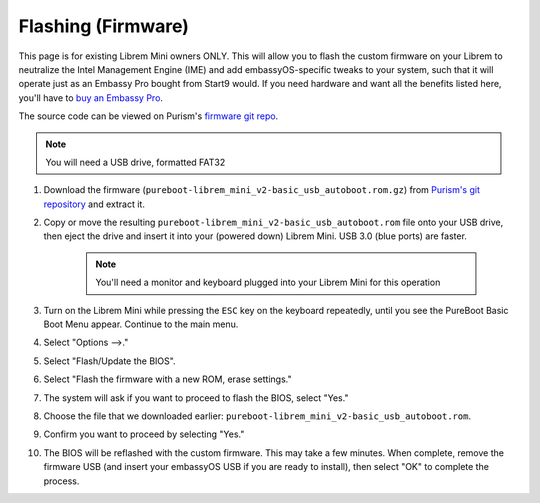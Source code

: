 .. _flashing-firmware:

===================
Flashing (Firmware)
===================
This page is for existing Librem Mini owners ONLY.  This will allow you to flash the custom firmware on your Librem to neutralize the Intel Management Engine (IME) and add embassyOS-specific tweaks to your system, such that it will operate just as an Embassy Pro bought from Start9 would.  If you need hardware and want all the benefits listed here, you'll have to `buy an Embassy Pro <https://store.start9.com>`_.

The source code can be viewed on Purism's `firmware git repo <https://source.puri.sm/firmware/pureboot/-/tree/start9-intel-wifi>`_.

.. note:: You will need a USB drive, formatted FAT32

#. Download the firmware (``pureboot-librem_mini_v2-basic_usb_autoboot.rom.gz``) from `Purism's git repository <https://source.puri.sm/firmware/releases/-/tree/master/librem_mini_v2/custom>`_ and extract it.

#. Copy or move the resulting ``pureboot-librem_mini_v2-basic_usb_autoboot.rom`` file onto your USB drive, then eject the drive and insert it into your (powered down) Librem Mini.  USB 3.0 (blue ports) are faster.

    .. note:: You'll need a monitor and keyboard plugged into your Librem Mini for this operation

#. Turn on the Librem Mini while pressing the ``ESC`` key on the keyboard repeatedly, until you see the PureBoot Basic Boot Menu appear.  Continue to the main menu.

#. Select "Options -->."

#. Select "Flash/Update the BIOS".

#. Select "Flash the firmware with a new ROM, erase settings."

#. The system will ask if you want to proceed to flash the BIOS, select "Yes."

#. Choose the file that we downloaded earlier: ``pureboot-librem_mini_v2-basic_usb_autoboot.rom``.

#. Confirm you want to proceed by selecting "Yes."

#. The BIOS will be reflashed with the custom firmware.  This may take a few minutes.  When complete, remove the firmware USB (and insert your embassyOS USB if you are ready to install), then select "OK" to complete the process.
